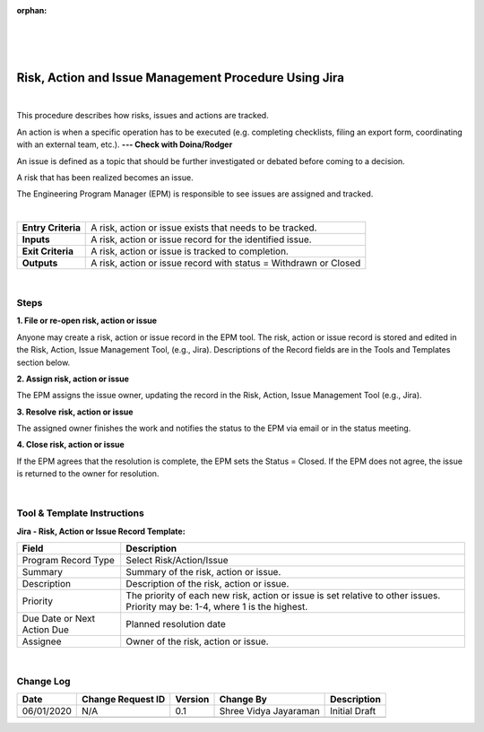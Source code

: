 :orphan:
|
|
|

==========================================================
Risk, Action and Issue Management Procedure Using Jira
==========================================================

|

This procedure describes how risks, issues and actions are tracked.

An action is when a specific operation has to be executed (e.g. completing checklists, filing an export form, coordinating with an external team, etc.). **--- Check with Doina/Rodger**

An issue is defined as a topic that should be further investigated or debated before coming to a decision.

A risk that has been realized becomes an issue.

The Engineering Program Manager (EPM) is responsible to see issues are assigned and tracked.

|

+--------------------------------------+--------------------------------------+
| **Entry Criteria**                   | A risk, action or issue exists that  |
|                                      | needs to be tracked.                 |
+--------------------------------------+--------------------------------------+
| **Inputs**                           | A risk, action or issue record for   |
|                                      | the identified issue.                |
+--------------------------------------+--------------------------------------+
| **Exit Criteria**                    | A risk, action or issue is tracked   |
|                                      | to completion.                       |
+--------------------------------------+--------------------------------------+
| **Outputs**                          | A risk, action or issue record with  |
|                                      | status = Withdrawn or Closed         |
+--------------------------------------+--------------------------------------+

|

**Steps**
---------

**1. File or re-open risk, action or issue**

Anyone may create a risk, action or issue record in the EPM tool. The risk, action or issue record is stored and edited in the Risk, Action, Issue Management Tool, (e.g., Jira). Descriptions of the Record fields are in the Tools and Templates section below.

**2. Assign risk, action or issue**

The EPM assigns the issue owner, updating the record in the Risk, Action, Issue Management Tool (e.g., Jira).

**3. Resolve** **risk, action or issue**

The assigned owner finishes the work and notifies the status to the EPM via email or in the status meeting.

**4. Close risk, action or issue**

If the EPM agrees that the resolution is complete, the EPM sets the Status = Closed. If the EPM does not agree, the issue is returned to the owner for resolution.

|

**Tool & Template Instructions**
--------------------------------
**Jira - Risk, Action or Issue Record Template:**

+------------------------------+---------------------------------------------------------------------------------------------------------------------------------+
| Field                        | Description                                                                                                                     |
+==============================+=================================================================================================================================+
| Program Record Type          | Select Risk/Action/Issue                                                                                                        |
+------------------------------+---------------------------------------------------------------------------------------------------------------------------------+
| Summary                      | Summary of the risk, action or issue.                                                                                           |
+------------------------------+---------------------------------------------------------------------------------------------------------------------------------+
| Description                  | Description of the risk, action or issue.                                                                                       |
+------------------------------+---------------------------------------------------------------------------------------------------------------------------------+
| Priority                     | The priority of each new risk, action or issue is set relative to other issues. Priority may be: 1-4, where 1 is the highest.   |
+------------------------------+---------------------------------------------------------------------------------------------------------------------------------+
| Due Date or Next Action Due  | Planned resolution date                                                                                                         |
+------------------------------+---------------------------------------------------------------------------------------------------------------------------------+
| Assignee                     | Owner of the risk, action or issue.                                                                                             |
+------------------------------+---------------------------------------------------------------------------------------------------------------------------------+


|

**Change Log**
--------------

+--------------+-------------------------+---------------+-------------------------+-----------------------------------------------------------------------------------------------------+
| **Date**     | **Change Request ID**   | **Version**   | **Change By**           | **Description**                                                                                     |
+--------------+-------------------------+---------------+-------------------------+-----------------------------------------------------------------------------------------------------+
| 06/01/2020   | N/A                     | 0.1           | Shree Vidya Jayaraman   | Initial Draft                                                                                       |
+--------------+-------------------------+---------------+-------------------------+-----------------------------------------------------------------------------------------------------+
|              |                         |               |                         |                                                                                                     |
+--------------+-------------------------+---------------+-------------------------+-----------------------------------------------------------------------------------------------------+